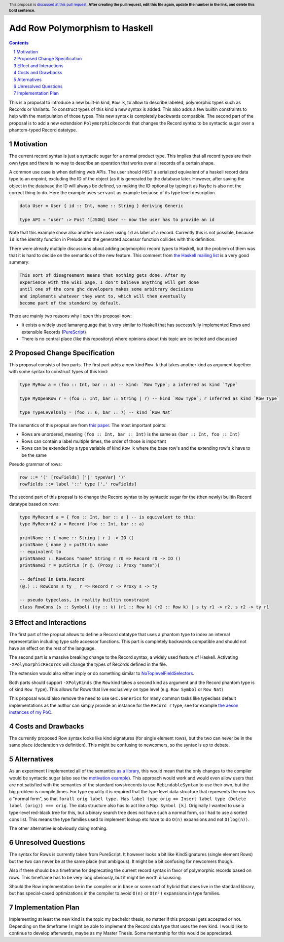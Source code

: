 Add Row Polymorphism to Haskell
==============

.. proposal-number:: Leave blank. This will be filled in when the proposal is
                     accepted.
.. trac-ticket:: Leave blank. This will eventually be filled with the Trac
                 ticket number which will track the progress of the
                 implementation of the feature.
.. implemented:: Leave blank. This will be filled in with the first GHC version which
                 implements the described feature.
.. highlight:: haskell
.. header:: This proposal is `discussed at this pull request <https://github.com/ghc-proposals/ghc-proposals/pull/0>`_.
            **After creating the pull request, edit this file again, update the
            number in the link, and delete this bold sentence.**
.. sectnum::
.. contents::

This is a proposal to introduce a new built-in kind, ``Row k``, to allow to describe labeled, polymorphic types such as Records or Variants. To construct types of this kind a new syntax is added. This also adds a few builtin constraints to help with the manipulation of those types. This new syntax is completely backwards compatible. The second part of the proposal is to add a new extendsion ``PolymorphicRecords`` that changes the Record syntax to be syntactic sugar over a phantom-typed Record datatype.

Motivation
------------

The current record syntax is just a syntactic sugar for a normal product type. This implies that all record types are their own type and there is no way to describe an operation that works over all records of a certain shape.

A common use case is when defining web APIs. The user should ``POST`` a serialized equivalent of a haskell record data type to an enpoint, excluding the ID of the object (as it is generated by the database later. However, after saving the object in the database the ID will always be defined, so making the ID optional by typing it as ``Maybe`` is also not the correct thing to do. Here the example uses ``servant`` as example because of its type level description.

.. code-block:: haskell

  data User = User { id :: Int, name :: String } deriving Generic

  type API = "user" :> Post '[JSON] User -- now the user has to provide an id

Note that this example show also another use case: using ``id`` as label of a record. Currently this is not possible, because ``id`` is the identity function in Prelude and the generated accessor function collides with this definition.

There were already multiple discussions about adding polymorphic record types to Haskell, but the problem of them was that it is hard to decide on the semantics of the new feature. This comment from `the Haskell mailing list <https://mail.haskell.org/pipermail/haskell/2008-February/020177.html>`_ is a very good summary:

.. code-block:: haskell

  This sort of disagreement means that nothing gets done. After my
  experience with the wiki page, I don't believe anything will get done
  until one of the core ghc developers makes some arbitrary decisions
  and implements whatever they want to, which will then eventually
  become part of the standard by default.

There are mainly two reasons why I open this proposal now:

- It exists a widely used lamanynguage that is very similar to Haskell that has successfully implemented Rows and extensible Records (`PureScript <http://www.purescript.org/>`_)
- There is no central place (like this repository) where opinions about this topic are collected and discussed

Proposed Change Specification
-----------------------------

This proposal consists of two parts. The first part adds a new kind ``Row k`` that takes another kind as argument together with some syntax to construct types of this kind:

.. code-block:: haskell

  type MyRow a = (foo :: Int, bar :: a) -- kind: `Row Type`; a inferred as kind `Type`

  type MyOpenRow r = (foo :: Int, bar :: String | r) -- kind `Row Type`; r inferred as kind `Row Type`

  type TypeLevelOnly = (foo :: 6, bar :: 7) -- kind `Row Nat`

The semantics of this propsal are from `this paper <https://www.microsoft.com/en-us/research/wp-content/uploads/2016/02/scopedlabels.pdf>`_. The most important points:

- Rows are unordered, meaning ``(foo :: Int, bar :: Int)`` is the same as ``(bar :: Int, foo :: Int)``
- Rows can contain a label multiple times, the order of those is important
- Rows can be extended by a type variable of kind ``Row k`` where the base row's and the extending row's ``k`` have to be the same

Pseudo grammar of rows:

.. code-block:: haskell

  row ::= '(' [rowFields] ['|' typeVar] ')'
  rowFields ::= label '::' type [',' rowFields]


The second part of this propsal is to change the Record syntax to by syntactic sugar for the (then newly) builtin Record datatype based on rows:

.. code-block:: haskell

  type MyRecord a = { foo :: Int, bar :: a } -- is equivalent to this:
  type MyRecord2 a = Record (foo :: Int, bar :: a)

  printName :: { name :: String | r } -> IO ()
  printName { name } = putStrLn name
  -- equivalent to
  printName2 :: RowCons "name" String r r0 => Record r0 -> IO ()
  printName2 r = putStrLn (r @. (Proxy :: Proxy "name"))

  -- defined in Data.Record
  (@.) :: RowCons s ty _ r => Record r -> Proxy s -> ty

  -- pseudo typeclass, in reality builtin constraint
  class RowCons (s :: Symbol) (ty :: k) (r1 :: Row k) (r2 :: Row k) | s ty r1 -> r2, s r2 -> ty r1

Effect and Interactions
-----------------------

The first part of the propsal allows to define a Record datatype that uses a phantom type to index an internal representation including type safe accessor functions. This part is completely backwards compatible and should not have an effect on the rest of the language.

The second part is a massive breaking change to the Record syntax, a widely used feature of Haskell. Activating ``-XPolymorphicRecords`` will change the types of Records defined in the file.

The extension would also either imply or do something similar to `NoToplevelFieldSelectors <https://github.com/ghc-proposals/ghc-proposals/pull/160>`_.

Both parts should support ``-XPolyKinds`` (the ``Row`` kind takes a second kind as argument and the Record phantom type is of kind ``Row Type``). This allows for Rows that live exclusively on type level (e.g. ``Row Symbol`` or ``Row Nat``)

This proposal would also remove the need to use ``GHC.Generics`` for many common tasks like typeclass default implementations as the author can simply provide an instance for the ``Record r`` type, see for example `the aeson instances of my PoC <https://github.com/jvanbruegge/Megarecord/blob/master/src/Megarecord/Record.hs#L48>`_.

Costs and Drawbacks
-------------------
The currently proposed Row syntax looks like kind signatures (for single element rows), but the two can never be in the same place (declaration vs definition). This might be confusing to newcomers, so the syntax is up to debate.

Alternatives
------------

As an experiment I implemented all of the semantics `as a library <https://github.com/jvanbruegge/Megarecord>`_, this would mean that the only changes to the compiler would be syntactic sugar (also see the `motivation example <https://github.com/jvanbruegge/Megarecord/blob/master/app/Main.hs>`_). This approach would work and would even allow users that are not satisfied with the semantics of the standard rows/records to use ``RebindableSyntax`` to use their own, but the big problem is compile times. For type equality it is required that the type level data structure that represents the row has a "normal form", so that ``forall orig label type. Has label type orig => Insert label type (Delete label (orig)) === orig``. The data structure also has to act like a ``Map Symbol [k]``. Originally I wanted to use a type-level red-black tree for this, but a binary search tree does not have such a normal form, so I had to use a sorted cons list. This means the type families used to implement lookup etc have to do ``O(n)`` expansions and not ``O(log(n))``.

The other alternative is obviously doing nothing.

Unresolved Questions
--------------------
The syntax for Rows is currently taken from PureScript. It however looks a bit like KindSignatures (single element Rows) but the two can never be at the same place (not ambigous). It might be a bit confusing for newcomers though.

Also if there should be a timeframe for deprecating the current record syntax in favor of polymorphic records based on rows. This timeframe has to be very long obviously, but it might be worth discussing.

Should the Row implementation be in the compiler or in ``base`` or some sort of hybrid that does live in the standard library, but has special-cased optimizations in the compiler to avoid ``O(n)`` or ``O(n²)`` expansions in type families.

Implementation Plan
-------------------

Implementing at least the new kind is the topic my bachelor thesis, no matter if this proposal gets accepted or not. Depending on the timeframe I might be able to implement the Record data type that uses the new kind. I would like to continue to develop afterwards, maybe as my Master Thesis.
Some mentorship for this would be appreciated.
